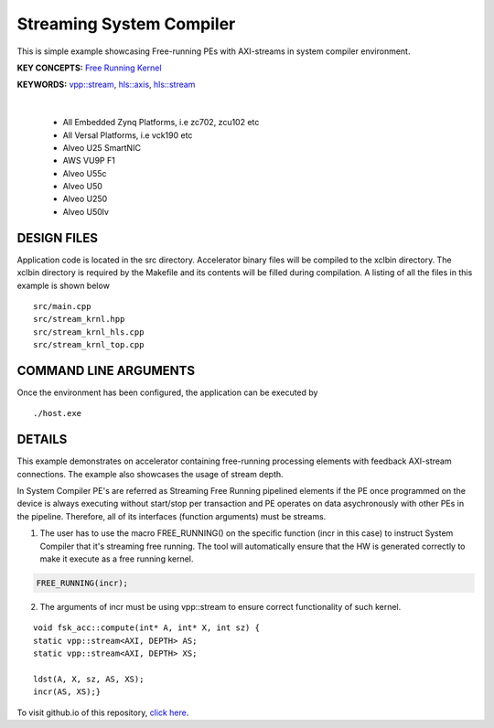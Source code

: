 Streaming System Compiler
=========================

This is simple example showcasing Free-running PEs with AXI-streams in system compiler environment.

**KEY CONCEPTS:** `Free Running Kernel <https://docs.xilinx.com/r/en-US/ug1393-vitis-application-acceleration/Free-Running-Kernel>`__

**KEYWORDS:** `vpp::stream <https://docs.xilinx.com/r/en-US/ug1393-vitis-application-acceleration/Stream-connections-using-vpp-stream>`__, `hls::axis <https://docs.xilinx.com/r/en-US/ug1399-vitis-hls/AXI4-Stream-Interfaces>`__, `hls::stream <https://docs.xilinx.com/r/en-US/ug1399-vitis-hls/HLS-Stream-Library>`__

.. raw:: html

 <details>

.. raw:: html

 <summary> 

 <b>EXCLUDED PLATFORMS:</b>

.. raw:: html

 </summary>
|
..

 - All Embedded Zynq Platforms, i.e zc702, zcu102 etc
 - All Versal Platforms, i.e vck190 etc
 - Alveo U25 SmartNIC
 - AWS VU9P F1
 - Alveo U55c
 - Alveo U50
 - Alveo U250
 - Alveo U50lv

.. raw:: html

 </details>

.. raw:: html

DESIGN FILES
------------

Application code is located in the src directory. Accelerator binary files will be compiled to the xclbin directory. The xclbin directory is required by the Makefile and its contents will be filled during compilation. A listing of all the files in this example is shown below

::

   src/main.cpp
   src/stream_krnl.hpp
   src/stream_krnl_hls.cpp
   src/stream_krnl_top.cpp
   
COMMAND LINE ARGUMENTS
----------------------

Once the environment has been configured, the application can be executed by

::

   ./host.exe

DETAILS
-------

This example demonstrates on accelerator containing free-running processing elements with feedback AXI-stream connections. The example also showcases the usage of stream depth.

In System Compiler PE's are referred as Streaming Free Running pipelined elements if the PE once programmed on the device is always executing without start/stop per transaction and PE operates on data asychronously with other PEs in the pipeline. Therefore, all of its interfaces (function arguments) must be streams.

1. The user has to use the macro FREE_RUNNING() on the specific function (incr in this case) to instruct System Compiler that it's streaming free running. The tool will automatically ensure that the HW is generated correctly to make it execute as a free running kernel. 

.. code:: cpp

   FREE_RUNNING(incr);

2. The arguments of incr must be using vpp::stream to ensure correct functionality of such kernel.

::

      void fsk_acc::compute(int* A, int* X, int sz) {
      static vpp::stream<AXI, DEPTH> AS;
      static vpp::stream<AXI, DEPTH> XS;

      ldst(A, X, sz, AS, XS);
      incr(AS, XS);}

To visit github.io of this repository, `click here <http://xilinx.github.io/Vitis_Accel_Examples>`__.